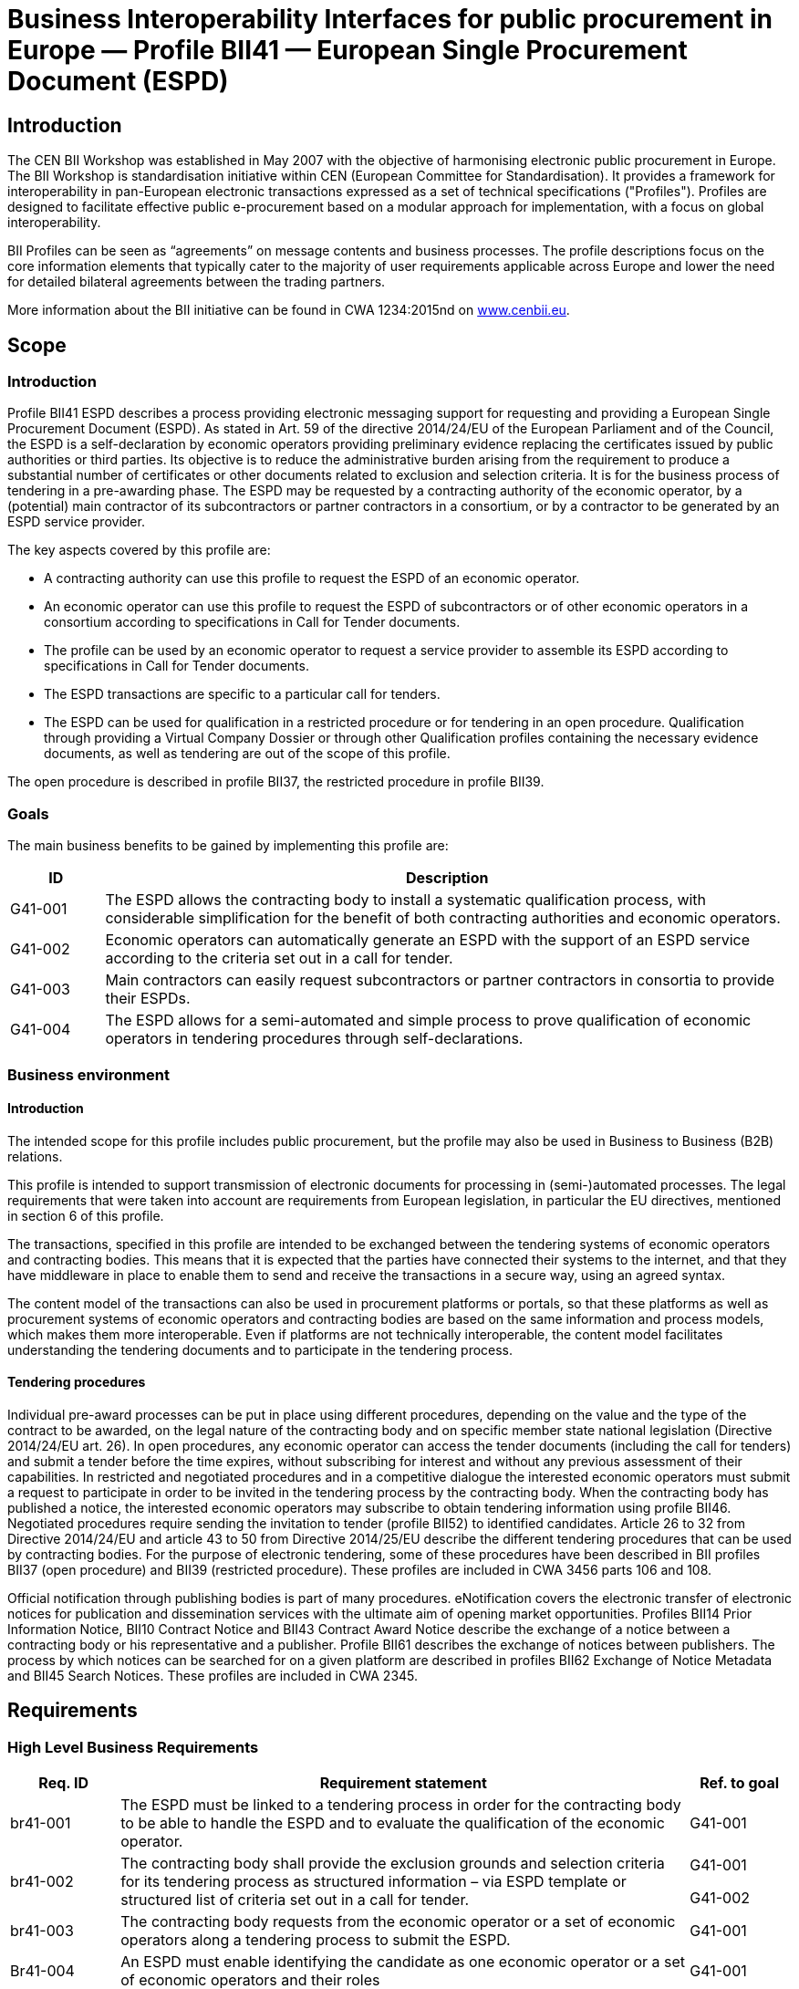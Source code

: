 

= Business Interoperability Interfaces for public procurement in Europe — Profile BII41 — European Single Procurement Document (ESPD)

== Introduction

The CEN BII Workshop was established in May 2007 with the objective of
harmonising electronic public procurement in Europe. The BII Workshop is standardisation initiative within CEN (European Committee for
Standardisation). It provides a framework for interoperability in
pan-European electronic transactions expressed as a set of technical
specifications ("Profiles"). Profiles are designed to facilitate
effective public e-procurement based on a modular approach for
implementation, with a focus on global interoperability.

BII Profiles can be seen as “agreements” on message contents and
business processes. The profile descriptions focus on the core
information elements that typically cater to the majority of user
requirements applicable across Europe and lower the need for detailed
bilateral agreements between the trading partners.

More information about the BII initiative can be found in CWA 1234:2015nd on http://www.cenbii.eu[www.cenbii.eu].

== Scope

=== Introduction

Profile BII41 ESPD describes a process providing electronic messaging
support for requesting and providing a European Single Procurement
Document (ESPD). As stated in Art. 59 of the directive 2014/24/EU of the
European Parliament and of the Council, the ESPD is a self-declaration
by economic operators providing preliminary evidence replacing the
certificates issued by public authorities or third parties. Its
objective is to reduce the administrative burden arising from the
requirement to produce a substantial number of certificates or other
documents related to exclusion and selection criteria. It is for the
business process of tendering in a pre-awarding phase. The ESPD may be
requested by a contracting authority of the economic operator, by a
(potential) main contractor of its subcontractors or partner contractors
in a consortium, or by a contractor to be generated by an ESPD service
provider.

The key aspects covered by this profile are:

* A contracting authority can use this profile to request the ESPD of an
economic operator.
* An economic operator can use this profile to request the ESPD of
subcontractors or of other economic operators in a consortium according
to specifications in Call for Tender documents.
* The profile can be used by an economic operator to request a service
provider to assemble its ESPD according to specifications in Call for
Tender documents.
* The ESPD transactions are specific to a particular call for tenders.
* The ESPD can be used for qualification in a restricted procedure or
for tendering in an open procedure. Qualification through providing a
Virtual Company Dossier or through other Qualification profiles
containing the necessary evidence documents, as well as tendering are
out of the scope of this profile.

The open procedure is described in profile BII37, the restricted
procedure in profile BII39.

=== Goals

The main business benefits to be gained by implementing this profile are:

[width="100%",cols="12%,88%",options="header",]
|===
|*ID* |*Description*
|G41-001 |The ESPD allows the contracting body to install a systematic
qualification process, with considerable simplification for the benefit
of both contracting authorities and economic operators.

|G41-002 |Economic operators can automatically generate an ESPD with the
support of an ESPD service according to the criteria set out in a call
for tender.

|G41-003 |Main contractors can easily request subcontractors or partner
contractors in consortia to provide their ESPDs.

|G41-004 |The ESPD allows for a semi-automated and simple process to
prove qualification of economic operators in tendering procedures
through self-declarations.
|===

=== Business environment

==== Introduction

The intended scope for this profile includes public procurement, but the
profile may also be used in Business to Business (B2B) relations.

This profile is intended to support transmission of electronic documents
for processing in (semi-)automated processes. The legal requirements
that were taken into account are requirements from European legislation,
in particular the EU directives, mentioned in section 6 of this profile.

The transactions, specified in this profile are intended to be exchanged
between the tendering systems of economic operators and contracting
bodies. This means that it is expected that the parties have connected
their systems to the internet, and that they have middleware in place to
enable them to send and receive the transactions in a secure way, using an agreed syntax.

The content model of the transactions can also be used in procurement
platforms or portals, so that these platforms as well as procurement
systems of economic operators and contracting bodies are based on the
same information and process models, which makes them more
interoperable. Even if platforms are not technically interoperable, the
content model facilitates understanding the tendering documents and to
participate in the tendering process.

==== Tendering procedures

Individual pre-award processes can be put in place using different
procedures, depending on the value and the type of the contract to be awarded, on the legal nature of the contracting body and on specific
member state national legislation (Directive 2014/24/EU art. 26). In
open procedures, any economic operator can access the tender documents
(including the call for tenders) and submit a tender before the time
expires, without subscribing for interest and without any previous assessment of their capabilities. In restricted and negotiated
procedures and in a competitive dialogue the interested economic
operators must submit a request to participate in order to be invited in
the tendering process by the contracting body. When the contracting body
has published a notice, the interested economic operators may subscribe
to obtain tendering information using profile BII46. Negotiated
procedures require sending the invitation to tender (profile BII52) to
identified candidates.
Article 26 to 32 from Directive 2014/24/EU and article 43 to 50 from
Directive 2014/25/EU describe the different tendering procedures that
can be used by contracting bodies. For the purpose of electronic
tendering, some of these procedures have been described in BII profiles
BII37 (open procedure) and BII39 (restricted procedure). These profiles are included in CWA 3456 parts 106 and 108.

Official notification through publishing bodies is part of many
procedures. eNotification covers the electronic transfer of electronic
notices for publication and dissemination services with the ultimate aim
of opening market opportunities. Profiles BII14 Prior Information
Notice, BII10 Contract Notice and BII43 Contract Award Notice describe
the exchange of a notice between a contracting body or his
representative and a publisher. Profile BII61 describes the exchange of
notices between publishers. The process by which notices can be searched
for on a given platform are described in profiles BII62 Exchange of
Notice Metadata and BII45 Search Notices. These profiles are included in
CWA 2345.

== Requirements

[#br]
=== High Level Business Requirements

[width="100%",cols="14%,73%,13%",options="header",]
|===
|*Req. ID* |*Requirement statement* |*Ref. to goal*
|br41-001 |The ESPD must be linked to a tendering process in order for
the contracting body to be able to handle the ESPD and to evaluate the
qualification of the economic operator. |G41-001

|br41-002 |The contracting body shall provide the exclusion grounds and
selection criteria for its tendering process as structured information –
via ESPD template or structured list of criteria set out in a call for
tender. a|
G41-001

G41-002

|br41-003 |The contracting body requests from the economic operator or a
set of economic operators along a tendering process to submit the ESPD.
|G41-001

|Br41-004 |An ESPD must enable identifying the candidate as one economic
operator or a set of economic operators and their roles |G41-001

|Br41-005 |The economic operator shall generate the ESPD
(semi)automatically and provide it to the contracting authority as
structured information using this profile. Along this, the economic
operator may be able to reuse as much information from the ESPD template
or call for tender qualification information as possible when
elaborating the ESPD. This requirement very much relies on the alignment
of call for tenders and ESPD data models. a|
G41-001

G41-002

|Br41-006 |The economic operator shall provide the ESPD as structured
information to enable the contracting body to automatically check the
non-existence of exclusion grounds and fulfilment of qualitative
selection criteria. a|
G41-001

G41-004

|Br41-006 |An economic operator shall be able to ask its contractors in consortium or subcontractors to provide their ESPD to her/him using
this profile |G41-003

|Br41-007 |The ESPD shall contain an URL and relevant access credentials
to a national database, from where the evidence documents along the
ESPD can be retrieved by the contracting body. a|
G41-004

G41-002

|===

=== Key Examples

==== *Example 1*
 contracting body from Germany using the eTendering platform e-Vergabe
starts to prepare a tendering procedure, because it wants to buy goods
from any European supplier. First, it starts to prepare the relevant
documents in particular the tender notice and call for tender in any
local format (e.g. x-Vergabe9. As part of this process, the contracting
body specifies the qualification criteria in the form of a structured
ESPD Template, according to pre-defined codes, which need to be proven
by economic operators applying for the contract. The contracting body adds the standardised qualification criteria to the tender notice and/or
call for tender, or it includes the ESPD Template as an attachment to
the previous.
After having searched for interesting call for tenders across Europe,
having received an invitation to the call for tender , or having
received a notification from a platform where the economic operator is
subscribed to (e.g. TED), an economic operator from the Netherlands
subscribed interest (using TenderNed as his or her tendering platform to
prepare the bid) and received the tender documents, including
qualification criteria. In this ESPD profile, the most relevant document
received is the call for tender including the list of qualification
criteria (as part of the call for tender itself or as attached ESPD
Template). The list of qualification criteria is received in a
standardized, structured format. Besides preparing the content of the
tender in the tendering platform (e.g. TenderNed), the economic operator
opens the ESPD Template received and creates the standardized form
confirming that he/she fulfils all qualification criteria. The economic
operator inserts the finalized ESPD in the Tender Offer and submits it
together with the offer to e-Vergabe (using TenderNed as his/her
client). The contracting body receives the offer in e-Vergabe, including
the ESPD.

==== *Example 2*
long the procedure described in Example 1, the economic operator is not single tenderer. He / she bids in a consortium and has a subcontractor
him- or herself. Hence, the economic operator as main contractor sends a
request from his TenderNed client to the German subcontractor to provide
the ESPD for the tender. The German subcontractor receives the request
via DE-Mail. Furthermore, the economic operator sends a request from his
TenderNed client to the Austrian, Italian and Greek partner contractors
via eDelivery channels to provide their ESPDs for the tender.

The German subcontractor, being located in Berlin, logs in to the ESPD
service provider portal of Auftragsberatungsstelle Brandenburg e.V. He
uploads the ESPD template received, fills and signs the ESPD using the
ESPD service there, and retrieves the filled and signed ESPD from the
portal via download. Afterwards, he sends the ESPD to the main
contractor’s tendering client (TenderNed) via DE-Mail.

The Austrian partner contractor contacts ANKÖ to generate the ESPD. He
uploads the ESPD template received, fills and signs the ESPD using theNKÖ ESPD service, and sends from ANKÖ’s portal the ESPD to the
TenderNed client of the main contractor.

The Italian economic operator uses the ESPD service of the European
Commission (DG-GROW) to generate the ESPD. He uploads the ESPD template
to the portal and fills the data. Then he retrieves the filled ESPD and
sends it via eDelivery to the Dutch main contractor.

The Greek economic operator uses the Greek ESPD service which works
similar to the German one as described before. To deliver the ESPD to
the Dutch economic operator, he uses the eSens eDelivery service.

Finally, the Dutch economic operator adds all received ESPDs to the bid
in the bidder client of TenderNed and submits the bid using eSubmission
profiles of BII, where the ESPDs of all consortium members and
subcontractors are included as attachment.

==== Example 3 

The scope of the scenario is a combination of example 1 and example 2.
However, the contracting body uses a two-stage procedure. The
contracting body makes the same preparations as described in 3.2.1,
except that the procedure is different.

The economic operator, as in example 1, subscribes to the procedure and
receives the ESPD template. As it is a two-stage procedure, only the
submission of the ESPD is required. Accordingly, he requests ESPDs of
his consortium partners and subcontractors, and uses TenderNed to fill
in his own ESPD – see the details described in example 2. Finally, the
economic operator as main contractor submits the package of ESPDs from
his TenderNed client via eDelivery to e-Vergabe.

== Profile detailed description 

=== Business processes in scope 

Procurement is a complex domain with several key processes, some of
which are illustrated in the following figure.

image:bis1.png[image,width=650,height=670]

Figure 1 — Procurement

The ESPD profile is realizing the ESPD process, as highlighted in the above figure. The ESPD process is part of the qualification process in
the pre-awarding process area.

===  Parties and roles involved

The following business partners participate in this profile, acting in
the roles as defined below.

[width="100%",cols="24%,76%",options="header",]
|===
|*Business partner* |*Description*
|Governmental or private organisation |Any organisation
|===

[width="100%",cols="24%,76%",options="header",]
|===
|*Role/actor* |*Description*
|ESPD requester |An organisation that requests the ESPD of an economic
operator or of a service provider.

|ESPD provider |An economic operator or a service provider providing an
ESPD.
|===

image:bis2.png[image,width=641,height=279]

Figure 2 — ESPD process

=== ESPD Process

The following diagram shows the choreography of the business process
implemented by the profile. The choreography of business collaborations
defines the sequence of interactions when the profile is run within its
context.

image:bis3.png[image,width=494,height=433]

Figure 3 — ESPD business process

[width="100%",cols="28%,72%",options="header",]
|===
s|Category s|Description


|Description
|The ESPD requester requests an ESPD from the ESPD provider. The ESPD
provider prepares the ESPD and sends it to the ESPD requester.

|Pre-conditions
|The ESPD requester needs an ESPD.

|Post-conditions
|The ESPD has been provided to the ESPD requester
|===

[width="100%",cols="22%,19%,59%",options="header",]
|===
s|Activity s|Role involved s|Description

|Send ESPD template 
|ESPD requester 
|The ESPD requester requests an ESPD
from the ESPD provider. The request includes a template with a
specification of the information that needs to be present in the ESPD.

|Prepare ESPD 
|ESPD provider 
|The ESPD provider prepares the ESPD, based
on the template.

|Send ESPD 
|ESPD provider 
|The ESPD provider sends the ESPD to the ESPD
requester.
|===

=== Qualification transaction business requirements 

==== Trdm070 ESPD request transaction

[width="100%",cols="30%,70%",options="header",]
|===
s|Categories s|Description and Values

|Identifier 
|Trdm070

|Description 
|A structured electronic business document for requesting
qualification information through an ESPD (conform to an ESPD template).
Directive 2014/24/EU, Art. 59.

|Partner Types 
|Governmental or private organisation

|Authorized Roles 
|ESPD requester

ESPD provider

|Legal Implications 
|By providing an ESPD template to the economic operator, the contracting
body is legally responsible for the correctness of the information
provided.

By compiling an ESPD template through an ESPD service provider, the
contracting body is legally responsible for the correctness of the
information provided.

|Initial Event 
|ESPD requester sends the ESPD request using an ESPD
template.

|Terminal event |ESPD provider receives and processes the ESPD request.
|Scope |Open and restricted tendering procedures, with a focus on
implementing the simplification in tendering procedures above threshold according to directives 2014/24/EU and 2014/25/EU.

|Boundary 
|Trdm070
|===

===== Trdm070 ESPD request transaction business requirements

_Contracting body_

[width="100%",cols="15%,85%",options="header",]
|===
|*ID* |*Requirement*

|tbr70-001 
|The contracting body must be identified, hence information about the party is required, such as party name, country,
identification, endpoint id.

|tbr70-002 
|The contracting body must be able to list criteria for
exclusion grounds according to directive 2014/24/EU and 2014/25/EUnd/or according to national legislation.

|tbr70-003 
|The contracting body must be able to list criteria for
qualitative selection according to directive 2014/24/EU and 2014/25/EUnd/or according to national legislation.

|tbr70-004 
|The contracting body must be able to indicate which criteria
for exclusion grounds and qualitative selection specific types of
economic operators (e.g. subcontractors or partners in consortia) need
to declare.

|Tbr70-005 
|Where a call for tender is divided into lots, the
contracting body must be able to indicate for each individual lot, what
selection criteria are to be fulfilled. The contracting body shall also
set the minimum yearly turnover that economic operators are required to
have if they tender for more than one lot. In this case, the contracting
body shall provide a reference to the groups of lots of the call for
tender, to which the minimum turnover applies (art. 58 of 2014/24/EU).

|Tbr70-006 
|The qualification document should contain contact
information of the contracting body: Postal address, telephone number,
fax number, e-mail address, contact person(s).
|===

_Call for tenders_

[width="100%",cols="15%,85%",options="header",]
|===
|*ID* |*Requirement*

|Tbr70-007 
|The ESPD request must contain a reference to the call for
tenders, i.e. the procurement project ID, which defines the requirements
(i.e. criteria) for which this document is created and submitted by the
economic operator. It must be possible to maintain this information in
order to keep track of the connection between request (call for tenders,
ESPD template) and response (the ESPD).
|===

_Procurement lots_

[width="100%",cols="15%,85%",options="header",]
|===
|*ID* |*Requirement*
|Tbr70-08 |The ESPD request may contain information about the
procurement lots defined in a call for tender and indicate for each
individual lot, what selection criteria are to be fulfilled. The
contracting body shall also set the minimum yearly turnover that
economic operators are required to have if they tender for more than one
lot. In this case, the contracting body shall provide a reference to the
group of lots of the call for tender, to which the minimum turnover applies (art. 58 of 2014/24/EU).
|===

_List of Criteria_

[width="100%",cols="15%,85%",options="header",]
|===
|*ID* |*Requirement*

|Tbr70-009 
|The ESPD template must contain information about the
criteria that set the exclusion grounds. 2014/24/EU Art. 57 and referred
to in 2014/25/EU Art. 80.

|Tbr70-010 
|The ESPD template must contain information about the
criteria that set the selection grounds. 2014/24/EU Art. 58 and
2014/25/EU Art. yy.

|===

_ESPD service provider_

[width="100%",cols="15%,85%",options="header",]
|===
|*ID* |*Requirement*

|Tbr70-011 
|The ESPD template shall contain information of
identification regarding an ESPD service provider: Name, Party
Identification, Endpoint ID.

|===

_Additional documentation_

[width="100%",cols="15%,85%",options="header",]
|===
|*ID* |*Requirement*

|Tbr70-012 
|The ESPD service provider should be able to provide
complementary information such as liability statements.

|===

===== Trdm070 ESPD request transaction model

image:bis4.png[image,width=683,height=554]

Figure 4 — ESPD request transaction model

===== Trdm070 ESPD request transaction information Requirements

[width="100%",cols=",,,,,"]
|===
s|InfReqID s|Card s|Tree and Business term s|Usage s|Data Type s|BusReqID

|
s|ESPD Request
| 
| 
|
| 

| 
|1..1 
|Document identifier
|Identifier of a document
|Identifier
|

| 
|1..1
|Document issue date
|Date when the referred document was issued.
|Date
|

| 
|0..1
|Document issue time
|Time when the document was issued.
|Time
|

|tir70-005
|1..1
|Reference number
|An identifier that is specified by the buyer and used as a reference
number for all documents in the procurement process. It is also known as
procurement project identifier, procurement reference number or contract
folder identifier. A reference to the procurement process to which this
Qualification document is delivered as a response.
|
|tbr70-007

|
|0..1
|Document version identifier
|The version of the document that has been identified with the document
identifier.
|
|

| 
|0..1
|Minimum yearly turnover
|The minimum yearly turnover that economic operators are required to have
if they tender for more than one lot.
|Amount
|tbr70-008

| 
|0..n
|Group of lots
|Reference to the groups of lots of the call for tender, to which the
minimum turnover applies (art. 58 of 2014/24/EU
| 
|

| 
|0..1
|Lot reference
|A reference to one or more lots the economic operator is applying for.
The original lot definition is part of the call for tender document. The
Qualification instance only references the corresponding IDs in order to
establish the connection to the call for tender information.
| 
|tbr70-008

| 
|1..1
|Process control information
|Information about the specification that apply to the transaction.
| 
|

| 
|1..1
|Business process type identifier
|Identifies the business process context in which the transaction appears. It enables the buyer to process the invoice in an appropriate
way.
|Identifier
|tbr00-001

| 
|1..1
|Specification identification
|An identification of the specification containing the total set of rules
regarding semantic content, cardinalities and business rules to which
the data contained in the instance document conforms. This identifies
the European invoice norm, as well as any extensions applied. The
identification may include the version of the specification.
|Code
|tbr00-002

| 
|1..1
|Contracting body
|The contracting authority or contracting entity who is buying supplies,
services or public works using a tendering procedure as described in the applicable directive (Directives 2014/24/EU, 2014/25/EU).
|
|

|tir70-026
|1..1
|Contracting body name
|The name of the contracting body as it is registered.
| 
|tbr70-001

|tir70-028
|1..1
|Contracting body identifier
|The national identifier of a contracting body as it is legally
registered (e.g. VAT identification, such as KBO)
|Identifier
|tbr70-001

| 
|1..1
|Contracting body electronic address identifier
|Electronic address of the contracting body.
|Identifier
|tbr70-001

|tir70-027
|1..1
|Country of registration
|The country where the party is registered. The country should always be
given by using ISO code 3166 alpha 2
|Code
|tbr70-001

| 
|0..1
|Postal Address
|Address information.
|
|

|tir70-029
|0..1
|Address line 1
|The main address line in an address. Usually the street name and number
or post office box.
|Text
|Tbr70-006

|tir70-030
|0..1
|Address line 2
|An additional address line in an address that can be used to give
further details supplementing the main line.
|Text
|Tbr70-006

|tir70-031
|0..1
|City
|The common name of a city where the address is.
|Text
|Tbr70-006

|tir70-032
|0..1
|Post code
|The identifier for an addressable group of properties according to the
relevant postal service, such as a ZIP code or Post Code.
|Text
|Tbr70-006

|tir70-033
|0..1
|Country subdivision
|The subdivision of a country such as region, county, state, province
etc.
|Text
|Tbr70-006

|tir70-034
|0..1
|Country code
|A code that identifies the country. The lists of valid countries are
registered with the ISO 3166-1 Maintenance agency, "Codes for the
representation of names of countries and their subdivisions". It is
recommended to use the alpha-2 representation.
|Code
|Tbr70-006

|
|0..1
|Contact person
|Used to provide contacting information for a party in general or a
person.
| 
|

|tir70-035
|0..1
|Contact point
|The name of the contact point.
|Text
|Tbr70-006

|tir70-036
|0..1
|Contact fax number
|fax number for the contact point.
|Text
|tbr41-011

|tir70-037
|0..1
|Contact telephone number
|phone number for the contact point.
|Text
|Tbr70-006

|tir70-038
|0..1
|Contact email address
|An e-mail address for the contact point.
|Text
|Tbr70-006


|
|1..1
|Service provider
| 
|
|

|
|0..1
|Service provider name
|The name of the service provider.
|
|Tbr70-011

|
|0..1
|Service provider identifier
|The national identifier of a service provider as it is legally
registered (e.g. VAT identification, such as KBO)
|
|Tbr70-011


|
|0..1
|Service provider electronic address identifier
|Electronic address of the service provider.
|
|Tbr70-011


|
|1..n
|Exclusion criterion
|
|
|

|
|0..1
|Criterion identifier
|language-independent token, e.g., a number, that allows to identify a
criterion uniquely as well as allows to reference the criterion in other
documents. A criterion describes a fact that is used by the contracting
body to evaluate and compare tenders by economic operators and which
will be used in the award decision.
|Identifier
|Tbr70-009

|
|0..1
|Criterion version identifier
|Version of the criterion.
|Identifier
|Tbr70-009


|
|1..n
|Criterion domain identifier
|Domain of the criterion.
|
|Tbr70-009


|
|0..1
|Criterion name
|short and descriptive name for a criterion. A criterion describes a
fact that is used by the contracting body to evaluate and compare
tenders by economic operators and which will be used in the award
decision or to assess the eligibility of an economic operator.
|
|Tbr70-009

|
|0..1
|Criterion description
|An extended description of the criterion.
|
|Tbr70-009

|
|0..n
|Lot reference
|reference to one or more lots the economic operator is applying for.
The original lot definition is part of the call for tender document. The
Qualification instance only references the corresponding IDs in order to
establish the connection to the call for tender information.
|
|tbr70-005, tbr70-008

|
|0..n
|Economic operator role
|The role of the economic operator when bidding from a consortium.
|Code
|tbr70-004


|
|0..n
|Criterion requirement
|Requirement to fulfil a specific criterion.
|
|

|
|0..1
|Criterion requirement identifier
|Identifier of the requirement that fulfils a specific criterion.
|Identifier
|

|
|0..1
|Criterion requirement version identifier
|Version identifier of the requirement that fulfils a specific criterion.
|
|

|
|0..1
|Criterion requirement description
|Description of the requirement that fulfils a specific criterion.
|
|

|
|0..n
|Required evidence
|
|
|

|
|0..1
|Evidence identifier
|Identifier for an evidence.
|Identifier
|

|
|0..1
|Evidence name
|The name of an evidence.
|
|

|
|0..1
|Evidence description
| textual description of the evidence.
|
|

|
|0..1
|Evidence version identifier
|Version identifier for an evidence.
|
|

|
|0..1
|Evidence type code
|Type code for an evidence.
|Code
|

|
|0..1
|Evidence issuer party
|
|
|

|
|0..1
|Evidence issuer party identifier
|The identifier of the party issuer of the evidence.
|
|

|
|0..1
|Evidence issuer party name
|The name of the party issuer of the evidence.
|
|

|
|0..1
|Postal Address
|Address information.
|
|

|
|0..1
|Address line 1
|The main address line in an address. Usually the street name and number
or post office box.
|Text
|

|
|0..1
|Address line 2
|An additional address line in an address that can be used to give
further details supplementing the main line.
|Text
|

|
|0..1
|City
|The common name of a city where the address is.
|Text
|

|
|0..1
|Post code
|The identifier for an addressable group of properties according to the
relevant postal service, such as a ZIP code or Post Code.
|Text
|

|
|0..1
|Country subdivision
|The subdivision of a country such as region, county, state, province
etc.
|Text
|

|
|0..1
|Country code
|A code that identifies the country. The lists of valid countries are
registered with the ISO 3166-1 Maintenance agency, "Codes for the
representation of names of countries and their subdivisions". It is
recommended to use the alpha-2 representation.
|Code
|

|
|0..n
|Criterion regulation
|
|
|


|
|0..1
|Regulation URI
|URI that points to a particular regulation
|Identifier
|

|
|1..1
|Jurisdiction level
|Jurisdictional level of a particular regulation.
|
|

|
|0..1
|Regulation title
|Title of a regulation.
|
|

|
|1..n
|Selection criterion
|
|
|tbr70-003, tbr70-015


|
|0..1
|Criterion identifier
| language-independent token, e.g., a number, that allows to identify a
criterion uniquely as well as allows to reference the criterion in other
documents. A criterion describes a fact that is used by the contracting
body to evaluate and compare tenders by economic operators and which
will be used in the award decision.
|Identifier
|Tbr70-010


|
|0..1
|Criterion version identifier
|Version of the criterion.
|Identifier
|Tbr70-010


|
|1..n
|Criterion domain identifier
|Domain of the criterion.
|
|Tbr70-010


|
|0..1
|Criterion name
|short and descriptive name for a criterion. A criterion describes a
fact that is used by the contracting body to evaluate and compare
tenders by economic operators and which will be used in the award
decision or to assess the eligibility of an economic operator.
|
|Tbr70-010


|
|0..1
|Criterion description
|An extended description of the criterion.
|
|Tbr70-010


|
|0..n
|Lot reference
|A reference to one or more lots the economic operator is applying for.
The original lot definition is part of the call for tender document. The
Qualification instance only references the corresponding IDs in order to
establish the connection to the call for tender information.
|
|tbr70-005, tbr70-008


|
|0..n
|Economic operator role
|The role of the economic operator when bidding from a consortium.
|Code
|

|
|0..n
|Criterion requirement
|Requirement to fulfil a specific criterion.
|
|

|
|0..1
|Criterion requirement identifier
|Identifier of the requirement that fulfils a specific criterion.
|Identifier
|

|
|0..1
|Criterion requirement version identifier
|Version identifier of the requirement that fulfils a specific
criterion.
|
|

|
|0..1
|Criterion requirement description
|Description of the requirement that fulfils a specific criterion.
|
|

|
|0..n
|Required evidence
|
|
|

|
|0..1
|Evidence identifier
|Identifier for an evidence.
|Identifier
|

|
|0..1
|Evidence name
|The name of an evidence.
|
|

|
|0..1
|Evidence description
|textual description of the evidence.
|
|

|
|0..1
|Evidence version identifier
|Version identifier for an evidence.
|
|

|
|0..1
|Evidence type code
|Type code for an evidence.
|Code
|

|
|0..1
|Evidence issuer party
|
|
|

|
|0..1
|Evidence issuer party identifier
|The identifier of the party issuer of the evidence.
|
|

|
|0..1
|Evidence issuer party name
|The name of the party issuer of the evidence.
|
|

|
|0..1
|Postal Address
|Address information.
|
|

|
|0..1
|Address line 1
|The main address line in an address. Usually the street name and number
or post office box.
|Text
|

|
|0..1
|Address line 2
|An additional address line in an address that can be used to give
further details supplementing the main line.
|Text
|

|
|0..1
|City
|The common name of a city where the address is.
|Text
|

|
|0..1
|Post code
|The identifier for an addressable group of properties according to the
relevant postal service, such as a ZIP code or Post Code.
|Text
|

|
|0..1
|Country subdivision
|The subdivision of a country such as region, county, state, province
etc.
|Text
|

|
|0..1
|Country code
|code that identifies the country. The lists of valid countries are
registered with the ISO 3166-1 Maintenance agency, "Codes for the
representation of names of countries and their subdivisions". It is
recommended to use the alpha-2 representation.
|Code
|

|
|0..n
|Criterion regulation
|
|
|

|
|0..1
|Regulation URI
|URI that points to a particular regulation
|Identifier
|

|
|1..1
|Jurisdiction level
|Jurisdictional level of a particular regulation.
|
|

|
|0..1
|Regulation title
|Title of a regulation.
|
|

|
|0..n
|Additional document
|Information about an attached document.
|
|

|tir41-182
|0..1
|Attachment identifier
|An identifier that can be used to reference the attached document, such as an unique identifier.
|Identifier
|Tbr70-012

|tir41-183
|0..n
|Attachment description
|A short description of the attached document
|Text
|Tbr70-012

|tir41-184
|0..1
|Attached document
|An attached document embedded as binary object. Attached document is
used when documentation shall be stored with the invoice for future
reference or audit purposes.
|Binary Object
|Tbr70-012

|===

==== Trdm092 ESPD transaction

[width="100%",cols="30%,70%",options="header",]
|===
|*Categories* |*Description and Values*
|Identifier |BiiTrans092

|Description |A structured electronic business document for providing
qualification information in a simplified way through an ESPD when
responding to a Call for Tender.

|Partner Types |Governmental or private organisation

|Authorized Roles a|
ESPD requester

ESPD provider

|Legal Implications a|
By providing an ESPD template to the economic operator, the contracting
body is legally responsible for the correctness of the information
provided.

By submitting an ESPD to the contracting body, the economic operator is
legally responsible for the correctness of the information provided.

By compiling an ESPD template through an ESPD service provider, the
contracting body is legally responsible for the correctness of the
information provided.

|Initial Event |ESPD provider prepares and sends the qualification
document (ESPD)

|Terminal event |ESPD requester receives and processes the qualification
document (ESPD).

|Scope |Open and restricted tendering procedures, with a focus on
implementing the simplification in tendering procedures above threshold according to directives 2014/24/EU and 2014/25/EU.

|Boundary |None specified.
|===

===== Trdm092 ESPD transaction business requirements

_Economic Operator_

[width="100%",cols="15%,85%",options="header",]
|===
|*ID* |*Requirement*
|tbr92-001 |The economic operator must be able to include all
information necessary for identification: Party Name, Party
Identification, endpoint id.

|tbr92-002 |The economic operator must be able to include contact
information: Postal address, telephone number, fax number, e-mail address, contact person(s), Internet address.

|tbr92-003 |The economic operator must be able to define his country of
registration. The country of registration is needed to identify relevant
evidences and the legal domain of evidence provision.

|Tbr92-004 |The economic operator must be able to indicate, whether he
is a micro, a small or a medium-sized enterprise (SME).

|Tbr92-005 |In case of reserved procurement, the economic operator must
be able to indicate that he is in a sheltered program (e.g. sheltered
workshop, social business, etc.). If so, he must be able to indicate the
corresponding percentage of disabled or disadvantaged workers and
details on whether the employees concerned belong to a specific
category.

|Tbr92-006 a|
If the economic operator is registered on an official list of approved
economic operators or is in possession of an equivalent certificate
(e.g. under a national (pre)qualification system), he must be able to
provide

{empty}a) the relevant registration or certification number,

{empty}b) in case the certificate is available electronically: the web address, issuing body, and precise reference of the documentation;

{empty}c) the references on which the registration or certification is
based, as well as the classification obtained in the official list;

{empty}d) whether the registration or certification covers all the
required exclusion grounds and selection criteria.

|Tbr92-007 |If the call for tender demands a certificate with regard to
the payment of social security contributions and taxes, the economic
operator must be able to indicate if he can provide such a certificate.nd if so, in the case the certificate can be retrieved free of charge
electronically: the web address, issuing body, and precise reference of
the documentation.

|Tbr92-008 a|
The economic operator must be able to indicate if he is participating
together with others (e.g. with subcontractors or with other partners).
If so, he must be able to provide

{empty}a) the role of the economic operator in the group (leader,
responsible for specific tasks, etc.);

{empty}b) the identification of the other economic operators
participating in the procurement procedure;

{empty}c) (where applicable) name of the participating group.

|===

_Representative of the economic operator_

[width="100%",cols="15%,85%",options="header",]
|===
|*ID* |*Requirement*
|tbr92-009 |The economic operator must be able to name a natural person
that is acting as the representative of the economic operator and to
include the personal information necessary for identifying this natural
person (e.g. Identifier, name, nationality, address, place of birth,
date of birth). .

|tbr92-010 |The economic operator must also be able to specify the
position (acting capacity) the natural person takes in the company in
the qualification/tendering phase. If needed, the economic operator
shall be able to provide detailed information on the representation (its
forms, extent, purpose, etc.)
|===

_Contracting authority_

[width="100%",cols="15%,85%",options="header",]
|===
|*ID* |*Requirement*
|tbr92-011 |The contracting authority must be identified, hence
information about the party are required, such as party name, country,
identification, endpoint id.

|tbr92-012 |The ESPD should contain contact information of the
contracting authority: Postal address, telephone number, fax number,
e-mail address, contact person(s).
|===

_Call for tender reference_

[width="100%",cols="15%,85%",options="header",]
|===
|*ID* |*Requirement*
|tbr92-013 |The ESPD must contain a reference to the call for tenders,
i.e. the procurement project ID, which defines the requirements (i.e.
criteria) for which this document is created and submitted by the
economic operator.
|===

_Procurement lots_

[width="100%",cols="15%,85%",options="header",]
|===
|*ID* |*Requirement*
|Tbr92-014 |Where the call for tender is divided into lots, the economic
operator must be able to indicate, which lot he is tendering.
|===

_List of Criteria_

[width="100%",cols="15%,85%",options="header",]
|===
|*ID* |*Requirement*
|Tbr92-015 a|
The ESPD must contain corresponding information about the (non)existence
of exclusion grounds as set out in the call for tender or ESPD template
(cf. tbr70-009). The information shall contain a legal reference (EU
level, contracting authority national level, economic operator national
level). Furthermore it must contain the name of criterion and criterion
group to which it belongs (according to names of Art. 57 of 2014/24/ECnd referred to in Art. 80 of 2014/25/EC) as well as indications of
(non)existence of each single exclusion ground contained and details and
explanations as requested according to Art. 57 of directive 2014/25/EUnd the ESPD form agreed among the Member State.

Where demanded and if available electronically, the ESPD shall provide
the following information to relevant documentation: the web address,
issuing body, and precise reference of the documentation.

The ESPD shall also accommodate information of self-cleaning measures and reliability explanations in cases, where an exclusion ground exists.

|Tbr92-016 a|
The ESPD must contain corresponding information about the fulfilment of
selection criteria as set out in the call for tender or ESPD template
(cf. tbr70-010). The information shall contain a legal reference (EU
level, contracting authority national level, economic operator national
level). Furthermore it must contain the name of criterion and criterion
group to which it belongs (according to names of Art. 58 of 2014/24/ECnd referred to in Art. 80 of 2014/25/EC) as well as indications of
fulfilment of selection criteria contained as well as details and
explanations as requested according to Art. 58 of directive 2014/25/EUnd the ESPD form agreed among the Member State.

Where demanded and if available electronically, the ESPD shall provide
the following information to relevant documentation: the web address,
issuing body, and precise reference of the documentation.

|===

_Link to Evidences_

[width="100%",cols="15%,85%",options="header",]
|===
|*ID* |*Requirement*
|tbr92-017 |The economic operator must be able to add the internet address of a national database (including any identification data and,
where applicable, the necessary declaration of consent cf. Art. 59 of
2014/24/EC) from which a contracting authority can directly retrieve any
evidence documents and certificates or supporting documents which prove
the EOs compliance to the requested criteria defined in the call for
tender and stated in the ESPD.
|===

_Evaluation of criteria_

[width="100%",cols="15%,85%",options="header",]
|===
|*ID* |*Requirement*
|tbr92-018 |The ESPD shall contain structured information describing the
fulfilment of selection criteria and non-existence of exclusion grounds.
This is essential for automatic evaluation of criteria.
|===

_Issuing date and time_

[width="100%",cols="15%,85%",options="header",]
|===
|*ID* |*Requirement*
|tbr92-019 |The ESPD shall have an ID and reflect the date and time when
it has been issued.
|===

_Versioning_

[width="100%",cols="15%,85%",options="header",]
|===
|*ID* |*Requirement*
|tbr92-020 |The ESPD should allow to include a VersionID to the ESPD.
The VersionID helps to identify the status of subsystems that have
supported the creation of the ESPD. It is needed to trace changes that
have occurred.
|===

_ESPD service provider_

[width="100%",cols="15%,85%",options="header",]
|===
|*ID* |*Requirement*
|tbr92-021 |The ESPD may reflect information about the issuing service
that was used to create the ESPD itself.
|===

_Additional documentation_

[width="100%",cols="15%,85%",options="header",]
|===
|*ID* |*Requirement*
|Tbr92-022 |The economic operator should be able to include any additional documents that are not classified as evidence information
that prove specific exclusion grounds or selection criteria.
|===

_Date, place of issuance and signature_

[width="100%",cols="15%,85%",options="header",]
|===
|*ID* |*Requirement*
|Tbr92-023 |The economic operator must be able to indicate date and
place where the ESPD has been compiled. Where required, he must be able
to digitally sign the ESPD.
|===

===== Trdm092 ESPD transaction model

image:bis5.png[image,width=650,height=577]

Figure 5 — ESPD transaction model

===== Trdm092 ESPD transaction information Requirements

[width="100%",cols="1,1,1,1,1,1"]
|===

s|InfReqID s|Cardinality s|Tree and Business term s|Usage s|Data Type s|BusReqID
||ESPD||||

|tir92-022 
|1..1 
|Document identifier
|Identifier of a document An transaction instance must contain an identifier. The identifier enables positive referencing the document instance for various purposes including referencing between transactions that are part of the same process. 
|Identifier 
|tbr92-026

|tir92-002 
|0..1 
|Document issue date
|Date when the referred document was issued. 
|Date 
|tbr92-026

|tir92-003 
|0..1 
|Document issue time
|Time when the document was issued. 
|Time 
|tbr92-026

| 
|1..1 
|Reference number
|An identifier that is specified by the buyer and used as a reference number for all documents in the procurement process. It is also known as procurement project identifier, procurement reference number or contract folder identifier. reference to the procurement process to which this Qualification document is delivered as a response.
|
|tbr92-014

|tir92-001 
|0..1 
|Document version identifier
|The version of the document that has been identified with the document identifier.
|
|tbr92-027

| 
|1..1 
|Process control information
|Information about the specification that apply to the transaction.
|
|

| 
|1..1
|Business process type identifier 
|Identifies the business process context in which the transaction appears. It enables the buyer to process the invoice in an appropriate way.
|Identifier  
|tbr00-001

|tir41-025 
|1..1
|Specification identification 
|An identification of the specification containing the total set of rules regarding semantic content, cardinalities and business rules to which the data contained in the instance document conforms. This identifies the European invoice norm, as well as any extensions applied. The identification may include the version of the specification. 
|Code
|tbr00-002

| 
|1..1 
|Contracting body
|The contracting authority or contracting entity who is buying supplies, services or public works using a tendering procedure as described in the applicable directive (Directives 2014/24/EU, 2014/25/EU).
|
|

|tir92-026 
|1..1
|Contracting body name 
|The name of the contracting body as it is registered.
|
|tbr92-010

|tir92-028 
|1..1
|Contracting body identifier 
|The national identifier of a contracting body as it is legally registered (e.g. VAT identification, such as KBO) 
|Identifier 
|tbr92-010

| 
|0..1
|Postal Address 
|Address information
|
|

|tir92-029 
|0..1 
|Address line 1
|The main address line in an address. Usually the street name and number or post office box. 
|Text 
|tbr92-011

|tir92-030 
|0..1 
|Address line 2
|An additional address line in an address that can be used to give further details
supplementing the main line. 
|Text 
|tbr92-011

|tir92-031 
|0..1 
|City
|The common name of a city where the address is. 
|Text 
|tbr92-011

|tir92-032 
|0..1 
|Post code
|The identifier for and addressable group of properties according to the relevant postal service, such as a ZIP code or Post Code. 
|Text 
|tbr92-011

|tir92-033 
|0..1 
|Country subdivision
|The subdivision of a country such as region, county, state, province etc. 
|Text
|tbr92-011

|tir92-034 
|0..1 
|Country code
|A code that identifies the country. The lists of valid countries are registered with the ISO 3166-1 Maintenance agency, "Codes for the representation of names of countries and their subdivisions". It is recommended to use the alpha-2 representation.  
|Code 
|tbr92-011

| 
|0..1
|Contact person 
|Used to provide contacting information for a party in general or a person.
|
|

|tir92-035 
|0..1 
|Contact point
|The name of the contact point. 
|Text 
|tbr92-011

|tir92-036 
|0..1 
|Contact fax number
|A fax number for the contact point. 
|Text 
|tbr92-011

|tir92-037 
|0..1 
|Contact telephone number
|A phone number for the contact point. 
|Text 
|tbr92-011

|tir92-038 
|0..1 
|Contact email addressAn e-mail
|Address for the contact point. 
|Text 
|tbr92-011

| 
|1..n 
|Economic operator
|Any natural or legal person or public entity or group of such persons and/or entities, including any temporary association of undertakings, which offers the execution of works and/or a work, the supply of products or the provision of services on the market. Information about the party submitting the qualification.
|Identifier
|tbr92-017, tbr92-010, tbr92-028, tbr92-029

|tir92-039 
|1..1
|Economic operator identifier 
|An identifier that identifies the economic operator, such as a legal registration identifier. 
|Identifier 
|tbr92-001

|tir92-200 
|0..1
|Economic operator electronic address identifier
|Electronic address of the economic operator.
|
|tbr92-001

|tir92-010 
|0..1
|Economic operator registration country code
|The registration country code of the economic operator. 
|Code
|tbr92-003

|tir92-011 
|1..1
|Economic operator name 
|The name of
the economic operator.
|
|tbr92-001

|tir41-040 
|0..1
|Economic operator role 
|The role of the economic operator when bidding from a consortium. (main contractor,
subcontractor , additional) 
|Code 
|tbr92-004

|tir92-201 
|0..1
|National database URI 
|Unrestricted and full direct access to tools and devices used for electronic communication is possible at this URL.
|
|tbr92-004

|tir92-202 
|0..1
|National database access credentials 
|Unrestricted and full direct access to tools and devices used for electronic communication is possible at this URL.
|
|tbr92-004

|0..1
|Postal address 
|Address information.
|
|
|

|tir92-041 
|0..1 
|Address line 1
|The main address line in an address. Usually the street name and number or post office box. 
|Text 
|tbr92-002

|tir92-042 
|0..1 
|Address line 2
|An additional address line in an address that can be used to give further details supplementing the main line. 
|Text 
|tbr92-002

|tir92-043 
|0..1 
|City
|The common name of a city where the address is. 
|Text 
|tbr92-002

|tir92-044 
|0..1 
|Post code
|The identifier for and addressable group of properties according to the relevant postal service, such as a ZIP code or Post Code. 
|Text |
tbr92-002

|tir92-045 
|0..1 
|Country subdivision
|The subdivision of a country such as region, county, state, province etc. 
|Text
|tbr92-002

|tir92-046 
|0..1 
|Country code
|A code that identifies the country. The lists of valid countries are registered with the ISO 3166-1 Maintenance agency, "Codes for the representation of names of countries and their subdivisions". It is recommended to use the alpha-2
representation. 
|Code 
|tbr92-002

| 
|0..1
|Contacting details 
|Used to provide contacting information for a party in general or a person.
|
|


|tir92-047 
|0..1 
|Contact point
|The name of the contact point. 
|Text 
|tbr92-002

|tir92-048 
|0..1 
|Contact fax number
|A fax number for the contact point. 
|Text 
|tbr92-002

|tir92-049 
|0..1 
|Contact telephone number
|A phone number for the contact point. 
|Text 
|tbr92-002

|tir92-050 
|0..1 
|Contact email addressAn e-mail
|Address for the contact point. 
|Text 
|tbr92-002

| 
|0..n
|Procurement project lot 
|
|
|

| 
|0..1 
|Lot identifier
|An identifier for the lot.
|Identifier 
|

| 
|0..1
|Exclusion criterion 
|
|
|

| 
|0..1 
|Criterion identifier
|A language-independent token, e.g., a number, that allows to identify a criterion uniquely as well as allows to reference the criterion in other documents. A criterion describes a fact that is used by the contracting body to evaluate and compare tenders by economic operators and which will be
used in the award decision. 
|Identifier 
|tbr92-016

| 
|0..1 
|Criterion version identifier
|Version of the criterion. 
|Identifier 
|tbr92-016

| 
|1..n 
|Criterion domain identifier
|Domain of the criterion.
|
|tbr92-016

| 
|0..1 
|Criterion name
|A short and descriptive name for a criterion. A criterion describes a fact that is used by the contracting body to evaluate and compare tenders by economic operators and which will be used in the award decision or to assess the eligibility of an economic operator.
|
|tbr92-016

| 
|0..1 
|Criterion description
|An extended description of the criterion.
|
|tbr92-016

| 
|0..n 
|Criterion requirement
|Requirement to fulfil a specific criterion.
|
|

| 
|0..1
|Criterion requirement identifier 
|Identifier of the requirement that fulfils a specific criterion. 
|Identifier 
|

| 
|0..1
|Criterion requirement version identifier
|Version identifier of the requirement that fulfils a specific
criterion.
|
|

| 
|0..1
|Criterion requirement description
|Description of the requirement that fulfils a specific criterion.
|
|

| 
|0..n
|Required evidence 
|
|
|

| 
|0..1 
|Evidence identifier
|Identifier for an item of evidence. 
|Identifier 
|

| 
|0..1 
|Evidence name
|The name of an evidence.
|
|

| 
|0..1 
|Evidence description
|A textual description of the evidence.
|
|

| 
|0..1 
|Evidence version identifier
|Version identifier for an evidence.
|
|

| 
|0..1 
|Evidence type code 
|Type code for an item of evidence. 
|Code 
|

| 
|0..1 
|Evidence issuer party
|
|
|

| 
|0..1
|Evidence issuer party identifier 
|The identifier of the party issuer of the evidence.
|
|tbr92-022

| 
|0..1
|Evidence issuer party name 
|The name of the party issuer of the evidence.
|
|

| 
|0..1
|Postal Address 
|Address information.
|
|

| 
|0..1 
|Address line 1
|The main address line in and address. Usually the street name and number or post office box. 
|Text 
|

| 
|0..1 
|Address line 2
|An additional address line inn address that can be used to give further details supplementing the main line. 
|Text 
|

| 
|0..1 
|City
|The common name of a city where the address is. 
|Text 
|

| 
|0..1 
|Post code
|The identifier for an addressable group of properties according to the relevant postal service, such as a ZIP code or Post Code. 
|Text 
|

| 
|0..1 
|Country subdivision
|The subdivision of a country such as region, county, state, province etc. 
|Text 
|

| 
|0..1 
|Country code
|A code that identifies the country. The lists of valid countries are registered with the ISO 3166-1
Maintenance agency, "Codes for the representation of names of countries and their subdivisions". It is recommended to use the alpha-2
representation. 
|Code 
|

| 
|0..n 
|Criterion regulation
|
|
|

| 
|0..1
|Regulation URI 
|URI that points to a particular regulation 
|Identifier 
|tbr92-019

| 
|1..1
|Jurisdiction level 
|Jurisdictional level of a particular regulation.
|
|tbr92-019

| 
|0..1
|Regulation title 
|Title of a regulation. 
|
|tbr92-019

| 
|0..1
|Selection criterion 
|
|
|

| 
|0..1 
|Criterion identifier
|A language-independent
token, e.g., a number, that allows to identify a criterion uniquely as
well as allows to reference the criterion in other documents. A
criterion describes a fact that is used by the contracting body to
evaluate and compare tenders by economic operators and which will be
used in the award decision. 
|Identifier 
|tbr92-016

| 
|0..1 
|Criterion version identifier
|Version of the criterion. 
|Identifier 
|tbr92-016

| 
|1..n 
|Criterion domain identifier
|Domain of the criterion.
|
|tbr92-016

| 
|0..1 
|Criterion name
|A short and descriptive name for a criterion. A criterion describes a fact that is used by the contracting body to evaluate and compare tenders by economic operators and which will be used in the award decision or to assess the eligibility of an economic operator.
|
|tbr92-016

| 
|0..1 
|Criterion description
|An extended description of the criterion.
|
|tbr92-016

| 
|0..n 
|Criterion requirement
|Requirement to fulfil a specific criterion.
|
|

| 
|0..1
|Criterion requirement identifier 
|Identifier of the requirement that fulfils a specific criterion. 
|Identifier 
|

| 
|0..1
|Criterion requirement version identifier
|Version identifier of the requirement that fulfils a specific
criterion.
|
|

| 
|0..1
|Criterion requirement description
|Description of the requirement that fulfils a specific criterion.
|
|

| 
|0..n
|Required evidence 
|
|
|

| 
|0..1 
|Evidence identifier
|Identifier for an item of evidence. 
|Identifier 
|tbr92-022

| 
|0..1 
|Evidence nameThe name of an evidence.
|
|
|

| 
|0..1 
|Evidence description
|A textual description of the evidence.
|
|

| 
|0..1 
|Evidence version identifier
|Version identifier for an evidence.
|
|

| 
|0..1 
|Evidence type code
|Type code for an evidence. 
|Code 
|

| 
|0..1 
|Evidence issuer party
|
|
|

| 
|0..1
|Evidence issuer party identifier 
|The identifier of the party issuer of the evidence.
|
|tbr92-022

| 
|0..1
|Evidence issuer party name 
|The name of the party issuer of the evidence.
|
|

| 
|0..1
|Postal Address 
|Address information.
|
|

| 
|0..1 
|Address line 1
|The main address line in and address. Usually the street name and number or post office box. 
|Text 
|

| 
|0..1 
|Address line 2
|An additional address line in an address that can be used to give further details supplementing the main line. 
|Text 
|

| 
|0..1 
|City
|The common name of a city where the address is. 
|Text 
|

| 
|0..1 
|Post code
|The identifier for an addressable group of properties according to the relevant postal service, such as a ZIP code or Post Code. 
|Text 
|

| 
|0..1 
|Country subdivision
|The subdivision of a country such as region, county, state, province etc. 
|Text 
|

| 
|0..1 
|Country code
|A code that identifies the country. The lists of valid countries are registered with the ISO 3166-1 Maintenance agency, "Codes for the representation of names of countries and their subdivisions". It is recommended to use the alpha-2 representation. 
|Code 
|

| 
|0..n 
|Criterion regulation
|
|
|

| 
|0..1
|Regulation URI 
|URI that points to a particular regulation 
|Identifier 
|tbr92-019

| 
|1..1
|Jurisdiction level 
|Jurisdictional level of a particular regulation.
|
|tbr92-019

| 
|0..1
|Regulation title 
|Title of a regulation. 
|
|tbr92-019

| 
|0..n
|NaturalPerson 
|Information about individuals who in one way or the other represent the economic operator. 
|
|tbr92-018

|tir92-055 
|1..1 
|Natural person name
|Name of the natural person.
|
|tbr92-006

|tir92-056 
|0..1 
|Natural person identifier 
|Identifier of the natural person. 
|Identifier 
|tbr92-006

|tir92-057 
|0..1 
|Natural person role
|Role of the natural person.
|
|tbr92-007

|tir92-065 
|0..1 
|Natural person birth place
|Place of birth of the natural person.
|
|tbr92-006

|tir92-066 
|0..1 
|Natural person birth date
|Date of birth of the natural person. 
|Date 
|tbr92-006

|tir92-064 
|0..1 
|Natural person registration country 
|Country of registration  of the natural person. 
|Code 
|tbr92-009

|tir92-067 
|0..1 
|Power of attorney
|Power of attorney of the natural person.
|
|tbr92-008

| 
|0..1 
|Postal address
|Address information.
|
|

|tir92-058 
|0..1
|Address line 1 
|The main address line in an address. Usually the street name and number or post office box. 
|Text 
|tbr92-008

|tir92-059 
|0..1
|Address line 2 
|An additional address line in an address that can be used to give further details supplementing the main line. 
|Text 
|tbr92-008

|tir92-060 
|0..1
|City 
|The common name of a city where the address is. 
|Text 
|tbr92-008

|tir92-061 
|0..1
|Post code 
|The identifier for an addressable group of properties according to the relevant postal service, such as a ZIP code or Post Code. 
|Text 
|tbr92-008

|tir92-062 
|0..1
|Country subdivision 
|The subdivision of a country such as region, county, state, province etc. 
|Text
|tbr92-008

|tir92-063 
|0..1
|Country code 
|A code that identifies the country. The lists of valid countries are registered with the ISO 3166-1 Maintenance agency, "Codes for the representation of names of countries and their subdivisions". It is recommended to use the alpha-2 representation. 
|Code 
|tbr92-008

| 
|0..1 
|Suitability criterion
|
|
|

| 
|0..1
|Criterion identifier 
|A language-independent token, e.g., a number, that allows to identify a criterion uniquely as well as allows to reference the criterion in other documents. A criterion describes a fact that is used by the contracting body to evaluate and compare tenders by economic operators and which will be used in the award decision.
|Identifier
|

| 
|0..1
|Criterion version identifier 
|Version of the criterion. 
|Identifier 
|

| 
|1..n
|Criterion domain identifier 
|Domain of the criterion.
|
|

| 
|0..1
|Criterion name 
|A short and descriptive name for a criterion. A criterion describes a fact that is used by the contracting body to evaluate and compare tenders by economic operators and which will be used in the award decision or to assess the eligibility of an economic operator.
|
|

| 
|0..1
|Criterion description 
|An extended description of the criterion.
|
|

| 
|0..n
|Criterion requirement 
|Requirement to fulfil a specific criterion.
|
|

| 
|0..1 
|Criterion requirement identifier
|Identifier of the requirement that fulfils a specific criterion. 
|Identifier 
|

| 
|0..1 
|Criterion requirement version identifier 
|Version identifier of the requirement that fulfils a specific
criterion.
|
|

| 
|0..1 
|Criterion requirement description 
|Description of the requirement that fulfils a specific criterion.
|
|

| 
|0..n 
|Required evidence
|
|
|

| 
|0..1
|Evidence identifier 
|Identifier for an evidence. 
|Identifier 
|

| 
|0..1
|Evidence name 
|The name of an item of evidence.
|
|

| 
|0..1
|Evidence description 
|A textual description of the evidence.
|
|

| 
|0..1
|Evidence version identifier 
|Version identifier for an evidence.
|
|

| 
|0..1
|Evidence type code 
|Type code for an evidence. 
|Code 
|

| 
|0..1
|Evidence issuer party 
|
|
|

| 
|0..1 
|Evidence issuer party identifier
|The identifier of the party issuer of the evidence.
|
|

| 
|0..1 
|Evidence issuer party name
|The name of the party issuer of the evidence.
|
|

| 
|0..1 
|Postal Address
|Address information.
|
|

| 
|0..1
|Address line 1 
|The main address line in and address. Usually the street name and number or post office box. 
|Text 
|

| 
|0..1
|Address line 2 
|An additional address line in an address that can be used to give further details supplementing the main line. 
|Text 
|

| 
|0..1
|City 
|The common name of a city where the address is. 
|Text 
|

| 
|0..1
|Post code 
|The identifier for an addressable group of properties according to the relevant postal service, such as a ZIP code or Post Code. 
|Text 
|

| 
|0..1
|Country subdivision 
|The subdivision of a country such as region, county, state, province etc. 
|Text 
|

| 
|0..1
|Country code |A code that identifies the country. The lists of valid countries are registered with the ISO 3166-1 Maintenance agency, "Codes for the representation of names of countries and their subdivisions". It is recommended to use the alpha-2 representation. 
|Code 
|

| 
|0..n
|Criterion regulation 
|
|
|

| 
|0..1 
|Regulation URI
|URI that points to a particular regulation 
|Identifier 
|

| 
|1..1 
|Jurisdiction level
|Jurisdictional level of a particular regulation.
|
|

| 
|0..1 
|Regulation title
|Title of a regulation.
|
|

| 
|0..1 
|Service provider
|
|
|

| 
|0..1
|Service provider name |The name of the service provider. Issuer body of the ESPD.
|
|tbr92-028

| 
|0..1
|Service provider identifier 
|The national identifier of a service provider as it is legally registered (e.g. VAT identification, such as KBO) Issuer body of the ESPD.
|
|tbr92-028

| 
|0..1
|Service provider electronic address identifier 
|Electronic address of the service provider. Issuer body of the ESPD.
| 
|tbr92-028

| 
|0..n 
|Additional document
|Information about an attached document.
|
|

|tir92-182 
|0..1
|Attachment identifier 
|An identifier that can be used to reference the attached document, such as an unique identifier. 
|Identifier 
|tbr92-020

|tir92-183 
|0..n
|Attachment description 
|A short description of the attached document 
|Text 
|tbr92-020

|tir92-184 
|0..1
|Attached document 
|An attached document embedded as binary object. Attached document is used when documentation shall be stored with the invoice for future reference or audit purposes. 
|Binary Object 
|tbr92-020

|===

== Implementation

For this profile no syntax implementation guides are available.

== References

* http://eur-lex.europa.eu/legal-content/EN/TXT/?qid=1435830281783&uri=CELEX:32014L0024[Directive 2014/24/EU of the European Parliament and the Council of 26 February 2014 on public procurement and repealing Directive 2004/18/EU]

* http://eur-lex.europa.eu/legal-content/EN/TXT/?qid=1435830281783&uri=CELEX:32014L0025[Directive 2014/25/EU of the European Parliament and of the Council of 26 February 2014 on procurement by entities operating in the water, energy, transport, and postal services sectors and repealing Directive 
2004/17/EU]


